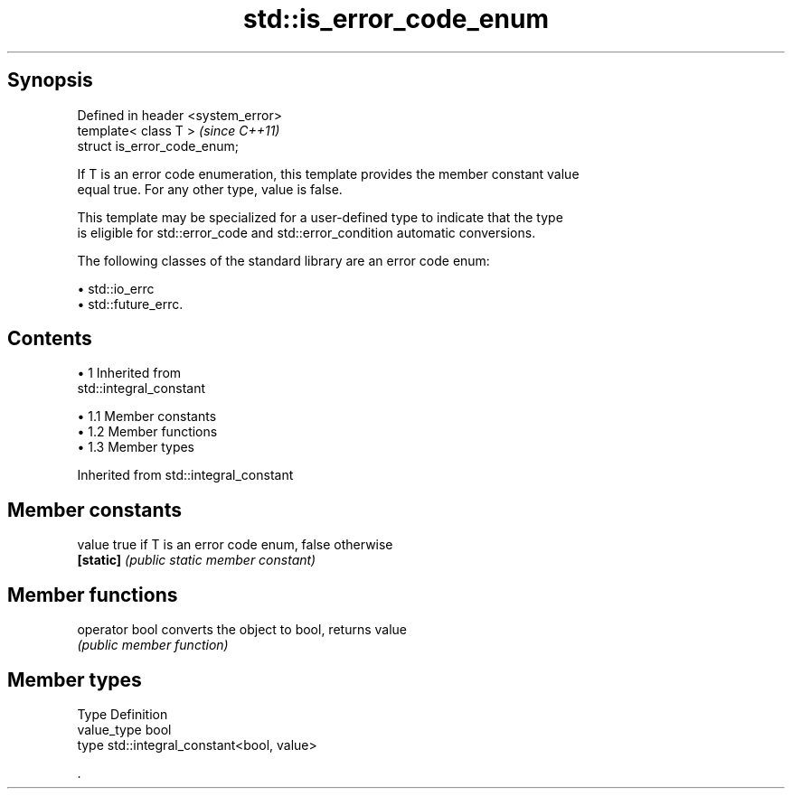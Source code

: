 .TH std::is_error_code_enum 3 "Apr 19 2014" "1.0.0" "C++ Standard Libary"
.SH Synopsis
   Defined in header <system_error>
   template< class T >               \fI(since C++11)\fP
   struct is_error_code_enum;

   If T is an error code enumeration, this template provides the member constant value
   equal true. For any other type, value is false.

   This template may be specialized for a user-defined type to indicate that the type
   is eligible for std::error_code and std::error_condition automatic conversions.

   The following classes of the standard library are an error code enum:

     • std::io_errc
     • std::future_errc.

.SH Contents

     • 1 Inherited from
       std::integral_constant

          • 1.1 Member constants
          • 1.2 Member functions
          • 1.3 Member types

Inherited from std::integral_constant

.SH Member constants

   value    true if T is an error code enum, false otherwise
   \fB[static]\fP \fI(public static member constant)\fP

.SH Member functions

   operator bool converts the object to bool, returns value
                 \fI(public member function)\fP

.SH Member types

   Type       Definition
   value_type bool
   type       std::integral_constant<bool, value>

   .
